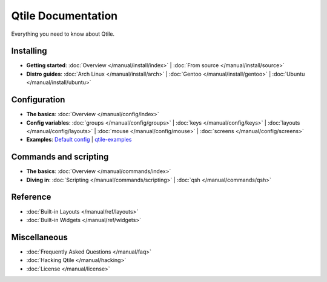 Qtile Documentation
===================

Everything you need to know about Qtile.

Installing
----------

* **Getting started**:
  :doc:`Overview </manual/install/index>` |
  :doc:`From source </manual/install/source>`

* **Distro guides**:
  :doc:`Arch Linux </manual/install/arch>` |
  :doc:`Gentoo </manual/install/gentoo>` |
  :doc:`Ubuntu </manual/install/ubuntu>`

Configuration
-------------

* **The basics**: :doc:`Overview </manual/config/index>`

* **Config variables**:
  :doc:`groups </manual/config/groups>` |
  :doc:`keys </manual/config/keys>` |
  :doc:`layouts </manual/config/layouts>` |
  :doc:`mouse </manual/config/mouse>` |
  :doc:`screens </manual/config/screens>`

* **Examples**:
  `Default config <https://github.com/qtile/qtile/blob/master/libqtile/resources/default_config.py>`_ |
  `qtile-examples <https://github.com/qtile/qtile-examples>`_

Commands and scripting
----------------------

* **The basics**:
  :doc:`Overview </manual/commands/index>`

* **Diving in**:
  :doc:`Scripting </manual/commands/scripting>` |
  :doc:`qsh </manual/commands/qsh>`

Reference
---------

* :doc:`Built-in Layouts </manual/ref/layouts>`
* :doc:`Built-in Widgets </manual/ref/widgets>`

Miscellaneous
-------------

* :doc:`Frequently Asked Questions </manual/faq>`
* :doc:`Hacking Qtile </manual/hacking>`
* :doc:`License </manual/license>`
